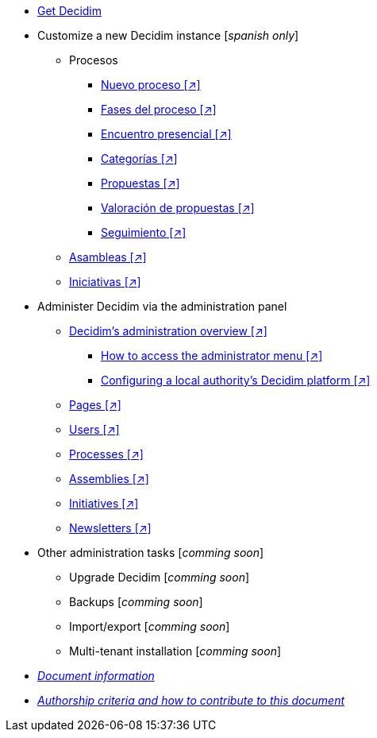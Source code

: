 // Add to the following lists cross references to all the pages you want to see
// listed in the navigation menu for this document.
* xref:get-decidim.adoc[Get Decidim]
* Customize a new Decidim instance [_spanish only_]
** Procesos
*** xref:es@config-tutorial:ROOT:processes-info.adoc[Nuevo proceso [↗\]]
*** xref:es@config-tutorial:ROOT:processes-stages.adoc[Fases del proceso [↗\]]
*** xref:es@config-tutorial:ROOT:processes-meetings.adoc[Encuentro presencial [↗\]]
*** xref:es@config-tutorial:ROOT:processes-categories.adoc[Categorías [↗\]]
*** xref:es@config-tutorial:ROOT:processes-proposal.adoc[Propuestas [↗\]]
*** xref:es@config-tutorial:ROOT:processes-proposal-assessment.adoc[Valoración de propuestas [↗\]]
*** xref:es@config-tutorial:ROOT:processes-accountability.adoc[Seguimiento [↗\]]
** xref:es@config-tutorial:ROOT:assemblies.adoc[Asambleas [↗\]]
** xref:es@config-tutorial:ROOT:initiatives.adoc[Iniciativas [↗\]]
* Administer Decidim via the administration panel
** xref:en@admin-manual:ROOT:administering-decidim.adoc[Decidim's administration overview [↗\]]
*** xref:en@admin-manual:ROOT:how-to-access-administrator-menu.adoc[How to access the administrator menu [↗\]]
*** xref:en@admin-manual:ROOT:configuring-local-authorities-decidim.adoc[Configuring a local authority’s Decidim platform [↗\]]
** xref:en@admin-manual:ROOT:pages.adoc[Pages [↗\]]
** xref:en@admin-manual:ROOT:users.adoc[Users [↗\]]
** xref:en@admin-manual:ROOT:processess.adoc[Processes [↗\]]
** xref:en@admin-manual:ROOT:assemblies.adoc[Assemblies [↗\]]
** xref:en@admin-manual:ROOT:initiatives.adoc[Initiatives [↗\]]
** xref:en@admin-manual:ROOT:newsletters.adoc[Newsletters [↗\]]
* Other administration tasks [_comming soon_]
** Upgrade Decidim [_comming soon_]
** Backups [_comming soon_]
** Import/export [_comming soon_]
** Multi-tenant installation [_comming soon_]
* xref:doc-info.adoc[_Document information_]
* xref:contributing.adoc[_Authorship criteria and how to contribute to this document_]
